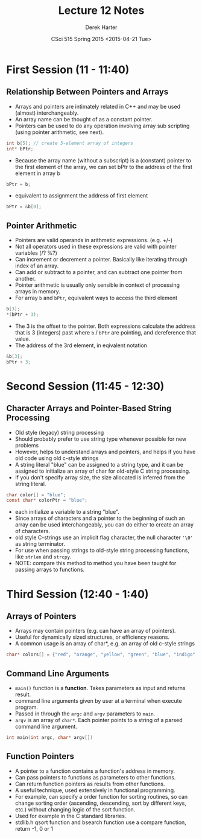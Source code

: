 #+TITLE:     Lecture 12 Notes
#+AUTHOR:    Derek Harter
#+EMAIL:     derek@harter.pro
#+DATE:      CSci 515 Spring 2015 <2015-04-21 Tue>
#+DESCRIPTION: Lecture 12 Notes.
#+OPTIONS:   H:4 num:t toc:nil
#+OPTIONS:   TeX:t LaTeX:t skip:nil d:nil todo:nil pri:nil tags:not-in-toc

* First Session (11 - 11:40)
** Relationship Between Pointers and Arrays
- Arrays and pointers are intimately related in C++ and may be used (almost) interchangeably.
- An array name can be thought of as a constant pointer.
- Pointers can be used to do any operation involving array sub
  scripting (using pointer arithmetic, see next).

#+begin_src C
int b[5]; // create 5-element array of integers
int* bPtr;
#+end_src

- Because the array name (without a subscript) is a (constant) pointer
  to the first element of the array, we can set bPtr to the address of the
  first element in array b

#+begin_src C
bPtr = b;
#+end_src

- equivalent to assignment the address of first element

#+begin_src C
bPtr = &b[0];
#+end_src

** Pointer Arithmetic
- Pointers are valid operands in arithmetic expressions. (e.g. +/-)
- Not all operators used in these expressions are valid with pointer variables (/? %?)
- Can increment or decrement a pointer.  Basically like iterating through index of an array.
- Can add or subtract to a pointer, and can subtract one pointer from another.
- Pointer arithmetic is usually only sensible in context of processing arrays in memory.
- For array ~b~ and ~bPtr~, equivalent ways to access the third element

#+begin_src C
b[3];
*(bPtr + 3);
#+end_src

- The 3 is the offset to the pointer.  Both expressions calculate the
  address that is 3 (integers) past where ~b~ / ~bPtr~ are pointing,
  and dereference that value.
- The address of the 3rd element, in eqivalent notation

#+begin_src C
&b[3];
bPtr + 3;
#+end_src

* Second Session (11:45 - 12:30)
** Character Arrays and Pointer-Based String Processing
- Old style (legacy) string processing
- Should probably prefer to use string type whenever possible for new problems
- However, helps to understand arrays and pointers, and helps if you have old code using old c-style strings
- A string literal "blue" can be assigned to a string type, and it can
  be assigned to initialize an array of char for old-style C string
  processing.
- If you don't specify array size, the size allocated is inferred from the string literal.

#+begin_src C
char color[] = "blue";
const char* colorPtr = "blue";
#+end_src

- each initialize a variable to a string "blue".
- Since arrays of characters and a pointer to the beginning of such an
  array can be used interchangeably, you can do either to create an
  array of characters.
- old style C-strings use an implicit flag character, the null character ~'\0'~ as string terminator.
- For use when passing strings to old-style string processing functions, like ~strlen~ and ~strcpy~.
- NOTE: compare this method to method you have been taught for passing arrays to functions.

* Third Session (12:40 - 1:40)
** Arrays of Pointers
- Arrays may contain pointers (e.g. can have an array of pointers).
- Useful for dynamically sized structures, or efficiency reasons.
- A common usage is an array of char*, e.g. an array of old c-style strings

#+begin_src C
char* colors[] = {"red", "orange", "yellow", "green", "blue", "indigo", "violet" };
#+end_src

** Command Line Arguments
- ~main()~ function is a *function*.  Takes parameters as input and returns result.
- command line arguments given by user at a terminal when execute program.
- Passed in through the ~argc~ and ~argv~ parameters to ~main~.
- ~argv~ is an array of ~char*~.  Each pointer points to a string of a parsed command line argument.

#+begin_src C
int main(int argc, char* argv[])
#+end_src


** Function Pointers
- A pointer to a function contains a function's address in memory.
- Can pass pointers to functions as parameters to other functions.
- Can return function pointers as results from other functions.
- A useful technique, used extensively in functional programming.
- For example, can specify a order function for sorting routines, so
  can change sorting order (ascending, descending, sort by different keys, etc.)
  without changing logic of the sort function.
- Used for example in the C standard libraries.
- stdlib.h qsort function and bsearch function use a compare function, return -1, 0 or 1
